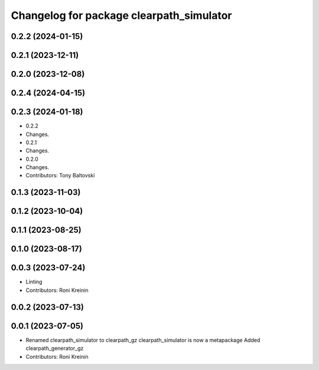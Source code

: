 ^^^^^^^^^^^^^^^^^^^^^^^^^^^^^^^^^^^^^^^^^
Changelog for package clearpath_simulator
^^^^^^^^^^^^^^^^^^^^^^^^^^^^^^^^^^^^^^^^^

0.2.2 (2024-01-15)
------------------

0.2.1 (2023-12-11)
------------------

0.2.0 (2023-12-08)
------------------

0.2.4 (2024-04-15)
------------------

0.2.3 (2024-01-18)
------------------
* 0.2.2
* Changes.
* 0.2.1
* Changes.
* 0.2.0
* Changes.
* Contributors: Tony Baltovski

0.1.3 (2023-11-03)
------------------

0.1.2 (2023-10-04)
------------------

0.1.1 (2023-08-25)
------------------

0.1.0 (2023-08-17)
------------------

0.0.3 (2023-07-24)
------------------
* Linting
* Contributors: Roni Kreinin

0.0.2 (2023-07-13)
------------------

0.0.1 (2023-07-05)
------------------
* Renamed clearpath_simulator to clearpath_gz
  clearpath_simulator is now a metapackage
  Added clearpath_generator_gz
* Contributors: Roni Kreinin
